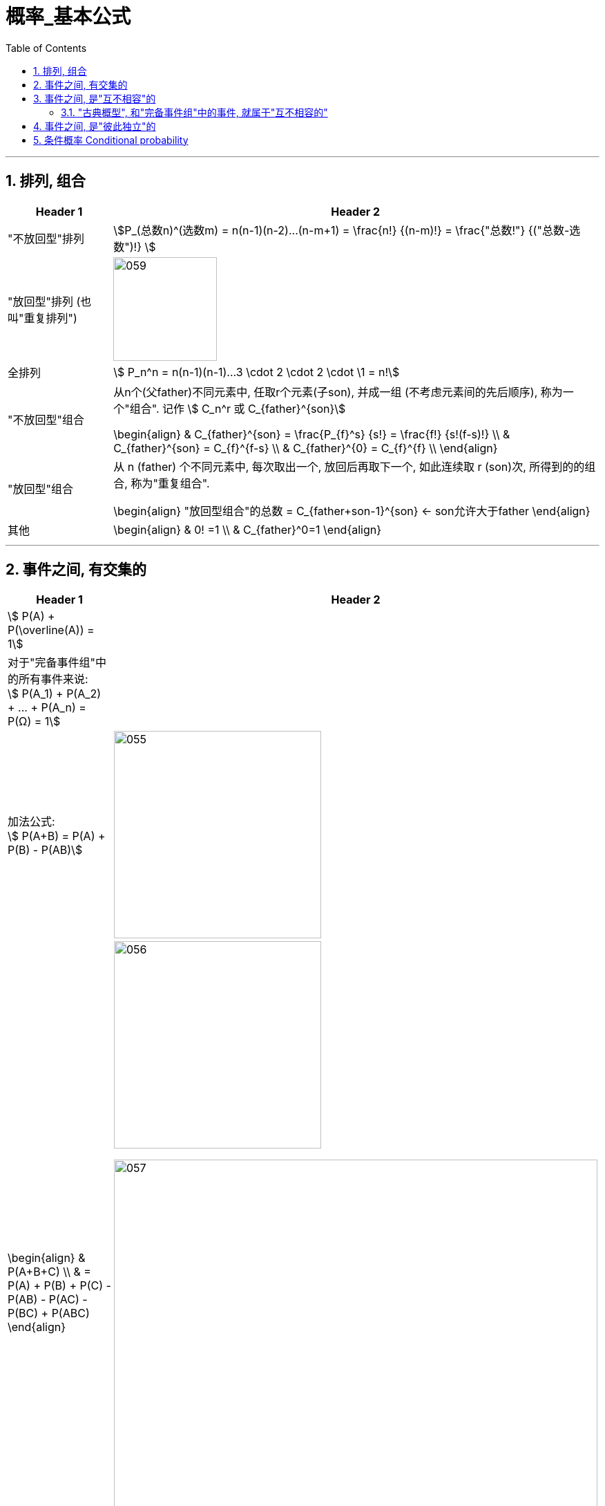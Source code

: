 
= 概率_基本公式
:toc: left
:toclevels: 3
:sectnums:

---


== 排列, 组合

[options="autowidth"]
|===
|Header 1 |Header 2

|"不放回型"排列
|stem:[P_(总数n)^(选数m) = n(n-1)(n-2)...(n-m+1) = \frac{n!} {(n-m)!} = \frac{"总数!"} {("总数-选数")!} ]


|"放回型"排列 (也叫"重复排列")
|image:img/059.png[,150]


|全排列
|stem:[ P_n^n = n(n-1)(n-1)...3 \cdot 2 \cdot 2 \cdot \1 = n!]


|"不放回型"组合
|从n个(父father)不同元素中, 任取r个元素(子son), 并成一组 (不考虑元素间的先后顺序), 称为一个"组合". 记作 stem:[ C_n^r 或 C_{father}^{son}]

\begin{align}
& C_{father}^{son} = \frac{P_{f}^s} {s!} = \frac{f!} {s!(f-s)!} \\
&  C_{father}^{son} =  C_{f}^{f-s} \\
&  C_{father}^{0} =  C_{f}^{f} \\
\end{align}


|"放回型"组合
|从 n (father) 个不同元素中, 每次取出一个, 放回后再取下一个, 如此连续取 r (son)次, 所得到的的组合, 称为"重复组合".

\begin{align}
"放回型组合"的总数 = C_{father+son-1}^{son}   ← son允许大于father
\end{align}


|其他
|
\begin{align}
& 0! =1 \\
& C_{father}^0=1
\end{align}
|===



---


== 事件之间, 有交集的

[options="autowidth"]
|===
|Header 1 |Header 2

|stem:[ P(A) + P(\overline(A)) = 1]
|

|对于"完备事件组"中的所有事件来说: +
stem:[ P(A_1) + P(A_2) + ... +  P(A_n) =  P(Ω) = 1]
|


|加法公式:  +
stem:[ P(A+B) = P(A) + P(B) - P(AB)]
|image:img/055.svg[,300]

|
\begin{align}
& P(A+B+C) \\
& = P(A) + P(B)  +  P\(C) - P(AB) - P(AC) -  P(BC) +  P(ABC)
\end{align}
|image:img/056.svg[,300]

image:img/057.png[,700]


|减法:  +
stem:[ P(A-B) = P(A) - P(AB)]
|image:img/054.svg[,200]
|===

---

== 事件之间, 是"互不相容"的

=== "古典概型", 和"完备事件组"中的事件, 就属于"互不相容的"

[options="autowidth"]
|===
|Header 1 |Header 2

|
|stem:[ A_1, A_2, ... A_n] 是互不相容的. →  stem:[ P(A_1 +A_2 + ...+ A_n)= P(A_1) +  P(A_2)  + P(A_n) ]

image:img/058.png[,450]

|"古典概率模型"具有"有限可加性" (加到 n):  +
"有限个"两两互不相容事件的"和事件"的概率，等于每个事件概率的和。
| stem:[ P(∪_(i=1)^n A_i) = \sum_(i=1)^n P(A_i)]

|"几何概率模型" 具有 "完全可加性" (加到 ∞):  +
先求和, 再求概率, 等于 先求每个事件概率, 再求和.
|stem:[ P(∪_(i=1)^∞ A_i) = \sum_(i=1)^∞ P(A_i)]

|===



---


== 事件之间, 是"彼此独立"的


---

== 条件概率 Conditional probability


[options="autowidth"]
|===
|Header 1 |Header 2

|在B已经发生的条件下, A发生的概率, 就叫做A对B 的"条件概率"
|
\begin{align}
 P(A \| 条件B) & = \frac{在B发生的条件下, A发生的样本点数, 即AB同时发生了} {B里面有多少个样本点} \\
& =  \frac{n_{AB}} {n_B}
 = \dfrac{\dfrac{n_{AB}} {n}} {\dfrac{n_{B}} {n}}
 = \frac{P(AB)} {P(B)}
\end{align}

|
|

|===
